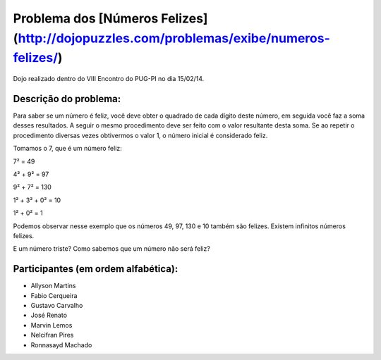 Problema dos [Números Felizes](http://dojopuzzles.com/problemas/exibe/numeros-felizes/)
========

Dojo realizado dentro do VIII Encontro do PUG-PI no dia 15/02/14.

Descrição do problema:
--------------
  
Para saber se um número é feliz, você deve obter o quadrado de cada dígito deste número, em seguida você faz a soma desses resultados. A seguir o mesmo procedimento deve ser feito com o valor resultante desta soma. Se ao repetir o procedimento diversas vezes obtivermos o valor 1, o número inicial é considerado feliz.

Tomamos o 7, que é um número feliz:
  
7² = 49

4² + 9² = 97
      
9² + 7² = 130
        
1² + 3² + 0² = 10
          
1² + 0² = 1
            
Podemos observar nesse exemplo que os números 49, 97, 130 e 10 também são felizes. Existem infinitos números felizes.

E um número triste? Como sabemos que um número não será feliz?

Participantes (em ordem alfabética):
--------------
- Allyson Martins
- Fabio Cerqueira
- Gustavo Carvalho
- José Renato
- Marvin Lemos
- Nelcifran Pires
- Ronnasayd Machado

